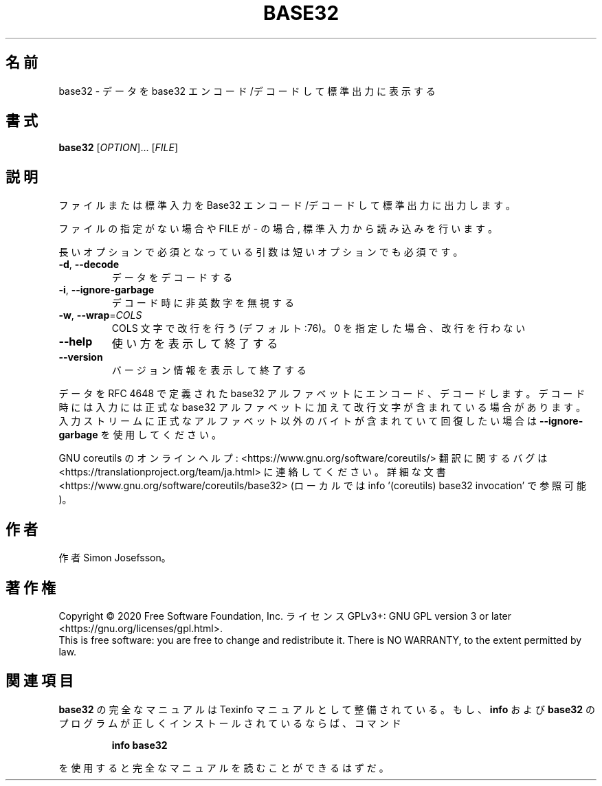 .\" DO NOT MODIFY THIS FILE!  It was generated by help2man 1.47.13.
.TH BASE32 "1" "2021年5月" "GNU coreutils" "ユーザーコマンド"
.SH 名前
base32 \- データを base32 エンコード/デコードして標準出力に表示する
.SH 書式
.B base32
[\fI\,OPTION\/\fR]... [\fI\,FILE\/\fR]
.SH 説明
.\" Add any additional description here
.PP
ファイルまたは標準入力を Base32 エンコード/デコードして標準出力に出力します。
.PP
ファイルの指定がない場合や FILE が \- の場合, 標準入力から読み込みを行います。
.PP
長いオプションで必須となっている引数は短いオプションでも必須です。
.TP
\fB\-d\fR, \fB\-\-decode\fR
データをデコードする
.TP
\fB\-i\fR, \fB\-\-ignore\-garbage\fR
デコード時に非英数字を無視する
.TP
\fB\-w\fR, \fB\-\-wrap\fR=\fI\,COLS\/\fR
COLS 文字で改行を行う (デフォルト:76)。
0 を指定した場合、改行を行わない
.TP
\fB\-\-help\fR
使い方を表示して終了する
.TP
\fB\-\-version\fR
バージョン情報を表示して終了する
.PP
データを RFC 4648 で定義された base32 アルファベットにエンコード、デコード
します。デコード時には入力には正式な base32 アルファベットに加えて改行文字が
含まれている場合があります。入力ストリームに正式なアルファベット以外の
バイトが含まれていて回復したい場合は \fB\-\-ignore\-garbage\fR を使用してください。
.PP
GNU coreutils のオンラインヘルプ: <https://www.gnu.org/software/coreutils/>
翻訳に関するバグは <https://translationproject.org/team/ja.html> に連絡してください。
詳細な文書 <https://www.gnu.org/software/coreutils/base32>
(ローカルでは info '(coreutils) base32 invocation' で参照可能)。
.SH 作者
作者 Simon Josefsson。
.SH 著作権
Copyright \(co 2020 Free Software Foundation, Inc.
ライセンス GPLv3+: GNU GPL version 3 or later <https://gnu.org/licenses/gpl.html>.
.br
This is free software: you are free to change and redistribute it.
There is NO WARRANTY, to the extent permitted by law.
.SH 関連項目
.B base32
の完全なマニュアルは Texinfo マニュアルとして整備されている。もし、
.B info
および
.B base32
のプログラムが正しくインストールされているならば、コマンド
.IP
.B info base32
.PP
を使用すると完全なマニュアルを読むことができるはずだ。

